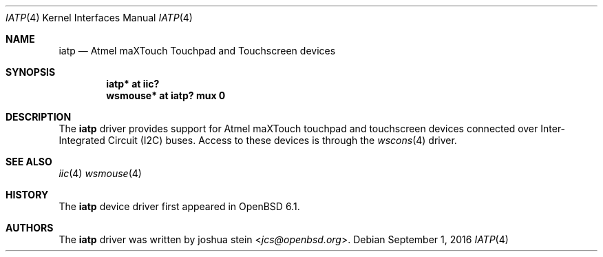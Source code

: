 .\"	$OpenBSD: iatp.4,v 1.1 2016/09/01 10:04:51 jcs Exp $
.\"
.\" Copyright (c) 2016 joshua stein <jcs@openbsd.org>
.\"
.\" Permission to use, copy, modify, and distribute this software for any
.\" purpose with or without fee is hereby granted, provided that the above
.\" copyright notice and this permission notice appear in all copies.
.\"
.\" THE SOFTWARE IS PROVIDED "AS IS" AND THE AUTHOR DISCLAIMS ALL WARRANTIES
.\" WITH REGARD TO THIS SOFTWARE INCLUDING ALL IMPLIED WARRANTIES OF
.\" MERCHANTABILITY AND FITNESS. IN NO EVENT SHALL THE AUTHOR BE LIABLE FOR
.\" ANY SPECIAL, DIRECT, INDIRECT, OR CONSEQUENTIAL DAMAGES OR ANY DAMAGES
.\" WHATSOEVER RESULTING FROM LOSS OF USE, DATA OR PROFITS, WHETHER IN AN
.\" ACTION OF CONTRACT, NEGLIGENCE OR OTHER TORTIOUS ACTION, ARISING OUT OF
.\" OR IN CONNECTION WITH THE USE OR PERFORMANCE OF THIS SOFTWARE.
.\"
.Dd $Mdocdate: September 1 2016 $
.Dt IATP 4
.Os
.Sh NAME
.Nm iatp
.Nd Atmel maXTouch Touchpad and Touchscreen devices
.Sh SYNOPSIS
.Cd "iatp* at iic?"
.Cd "wsmouse* at iatp? mux 0"
.Sh DESCRIPTION
The
.Nm
driver provides support for Atmel maXTouch touchpad and touchscreen
devices connected over Inter-Integrated Circuit (I2C) buses.
Access to these devices is through the
.Xr wscons 4
driver.
.Sh SEE ALSO
.Xr iic 4
.Xr wsmouse 4
.Sh HISTORY
The
.Nm
device driver first appeared in
.Ox 6.1 .
.Sh AUTHORS
The
.Nm
driver was written by
.An joshua stein Aq Mt jcs@openbsd.org .
